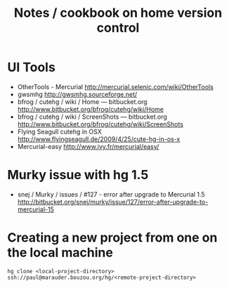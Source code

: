 #+TITLE: Notes / cookbook on home version control
#+FILETAGS: @hg

* UI Tools
  - OtherTools - Mercurial
    http://mercurial.selenic.com/wiki/OtherTools
  - gwsmhg
    http://gwsmhg.sourceforge.net/
  - bfrog / cutehg / wiki / Home — bitbucket.org
    http://www.bitbucket.org/bfrog/cutehg/wiki/Home
  - bfrog / cutehg / wiki / ScreenShots — bitbucket.org
    http://www.bitbucket.org/bfrog/cutehg/wiki/ScreenShots
  - Flying Seagull cutehg in OSX
    http://www.flyingseagull.de/2009/4/25/cute-hg-in-os-x
  - Mercurial-easy
    http://www.ivy.fr/mercurial/easy/

* Murky issue with hg 1.5
  - snej / Murky / issues / #127 - error after upgrade to Mercurial 1.5
    http://bitbucket.org/snej/murky/issue/127/error-after-upgrade-to-mercurial-15

* Creating a new project from one on the local machine
  : hg clone <local-project-directory> ssh://paul@marauder.bouzou.org/hg/<remote-project-directory>
